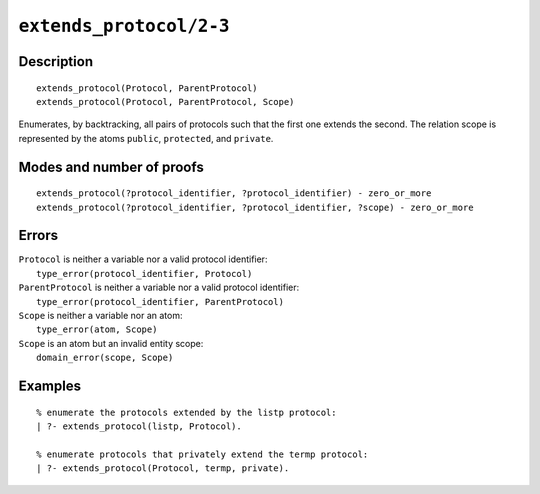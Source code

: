 ..
   This file is part of Logtalk <https://logtalk.org/>  
   Copyright 1998-2021 Paulo Moura <pmoura@logtalk.org>

   Licensed under the Apache License, Version 2.0 (the "License");
   you may not use this file except in compliance with the License.
   You may obtain a copy of the License at

       http://www.apache.org/licenses/LICENSE-2.0

   Unless required by applicable law or agreed to in writing, software
   distributed under the License is distributed on an "AS IS" BASIS,
   WITHOUT WARRANTIES OR CONDITIONS OF ANY KIND, either express or implied.
   See the License for the specific language governing permissions and
   limitations under the License.


.. index:: pair: extends_protocol/2-3; Built-in predicate
.. _predicates_extends_protocol_2_3:

``extends_protocol/2-3``
========================

Description
-----------

::

   extends_protocol(Protocol, ParentProtocol)
   extends_protocol(Protocol, ParentProtocol, Scope)

Enumerates, by backtracking, all pairs of protocols such that the first
one extends the second. The relation scope is represented by the atoms
``public``, ``protected``, and ``private``.

Modes and number of proofs
--------------------------

::

   extends_protocol(?protocol_identifier, ?protocol_identifier) - zero_or_more
   extends_protocol(?protocol_identifier, ?protocol_identifier, ?scope) - zero_or_more

Errors
------

| ``Protocol`` is neither a variable nor a valid protocol identifier:
|     ``type_error(protocol_identifier, Protocol)``
| ``ParentProtocol`` is neither a variable nor a valid protocol identifier:
|     ``type_error(protocol_identifier, ParentProtocol)``
| ``Scope`` is neither a variable nor an atom:
|     ``type_error(atom, Scope)``
| ``Scope`` is an atom but an invalid entity scope:
|     ``domain_error(scope, Scope)``

Examples
--------

::

   % enumerate the protocols extended by the listp protocol:
   | ?- extends_protocol(listp, Protocol).

   % enumerate protocols that privately extend the termp protocol:
   | ?- extends_protocol(Protocol, termp, private).

.. seealso::

   :ref:`predicates_current_protocol_1`,
   :ref:`predicates_implements_protocol_2_3`,
   :ref:`predicates_conforms_to_protocol_2_3`

